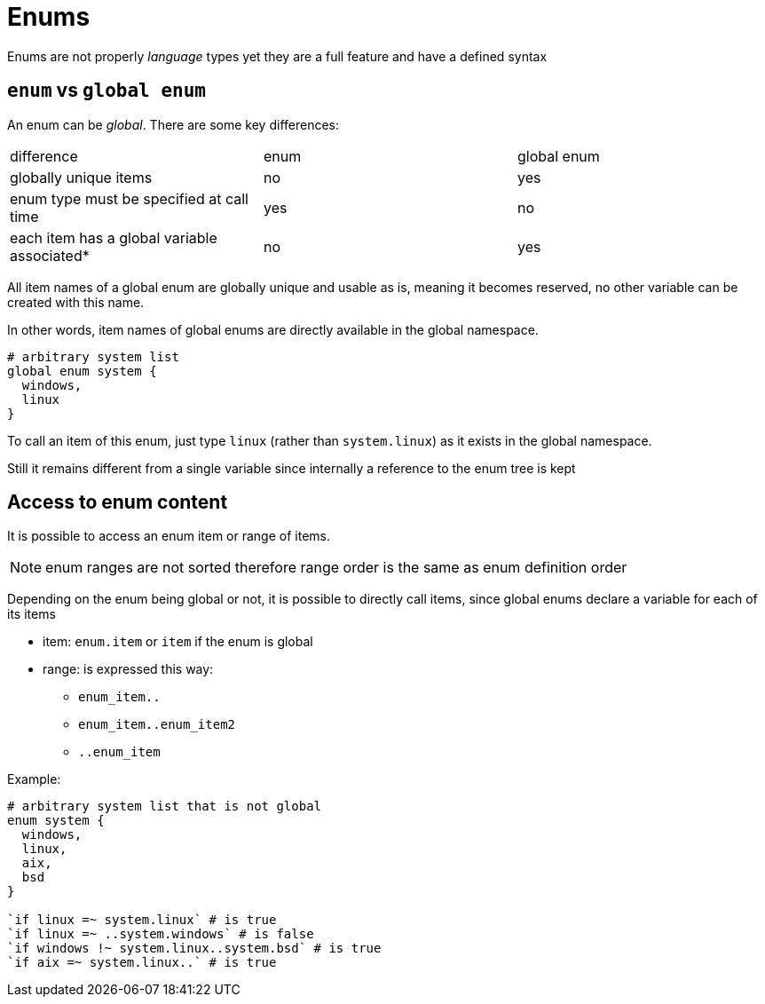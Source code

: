 
[#enums]
= Enums

Enums are not properly _language_ types yet they are a full feature and have a defined syntax

== `enum` vs `global enum`

An enum can be _global_. There are some key differences:

|=======
|difference |enum |global enum
|globally unique items |no |yes
|enum type must be specified at call time |yes |no
|each item has a global variable associated* |no |yes
|=======

All item names of a global enum are globally unique and usable as is, meaning it becomes reserved, no other variable can be created with this name.

In other words, item names of global enums are directly available in the global namespace.

[source, language]
----
# arbitrary system list
global enum system {
  windows,
  linux
}
----

To call an item of this enum, just type `linux` (rather than `system.linux`) as it exists in the global namespace.

Still it remains different from a single variable since internally a reference to the enum tree is kept

[#access-enum-content]
== Access to enum content

It is possible to access an enum item or range of items.

NOTE: enum ranges are not sorted therefore range order is the same as enum definition order

Depending on the enum being global or not, it is possible to directly call items, since global enums declare a variable for each of its items

* item: `enum.item` or `item` if the enum is global
* range: is expressed this way:
** `enum_item..`
** `enum_item..enum_item2`
** `..enum_item`

Example:

[source, language]
----
# arbitrary system list that is not global
enum system {
  windows,
  linux,
  aix,
  bsd
}

`if linux =~ system.linux` # is true
`if linux =~ ..system.windows` # is false
`if windows !~ system.linux..system.bsd` # is true
`if aix =~ system.linux..` # is true
----
